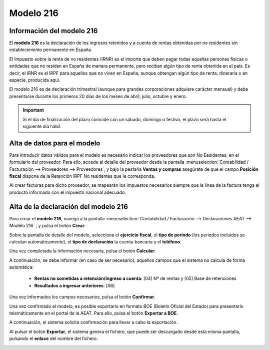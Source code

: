 =============
Modelo 216
=============

Información del modelo 216
============================

El **modelo 216** es la declaración de los ingresos retenidos y a cuenta de rentas obtenidas por no
residentes sin establecimiento permanente en España.

El Impuesto sobre la renta de no residentes (IRNR) es el importe que deben pagar todas aquellas
personas físicas o entidades que no residan en España de manera permanente, pero reciban algún tipo
de renta obtenida en el país. Es decir, el IRNR es el IRPF para aquellos que no viven en España,
aunque obtengan algún tipo de renta, dineraria o en especie, producida aquí.

El modelo 216 es de declaración trimestral (aunque para grandes corporaciones adquiere carácter mensual)
y debe presentarse durante los primeros 20 días de los meses de abril, julio, octubre y enero.

.. important::
   Si el día de finalización del plazo coincide con un sábado, domingo o festivo, el plazo será hasta el siguiente día hábil.

.. seealso::
   `Modelo 216 - Agencia Tributaria Española <https://sede.agenciatributaria.gob.es/Sede/no-residentes/irnr-sin-establecimiento-permanente/retenciones-irnr-sin-establecimiento-permanente/modelo-216.html>`_ .

Alta de datos para el modelo
=============================

Para introducir datos válidos para el modelo es necesario indicar los proveedores que son No Eesidentes, en el formulario del proveedor.
Para ello, accede al detalle del proveedor desde la pantalla :menuselection:`Contabilidad / Facturación --> Proveedores --> Proveedores`,
y bajo la pestaña **Ventas y compras** asegúrate de que el campo **Posición fiscal** dispone de la
Retención IRPF No residentes que le corresponda.

Al crear facturas para dicho proveedor, se mapearán los impuestos necesarios siempre que la línea de
la factura tenga el producto informado con el impuesto nacional adecuado.

Alta de la declaración del modelo 216
=======================================

Para crear el **modelo 216**, navega a la pantalla
:menuselection:`Contabilidad / Facturación --> Declaraciones AEAT --> Modelo 216`
, y pulsa el botón **Crear**:

.. image:: modelo216/modelo01.png
   :align: center
   :alt: Alta de la declaración del modelo 216

Sobre la pantalla de detalle del modelo, selecciona el **ejercicio fiscal**, el **tipo de período**
(los periodos incluidos se calculan automáticamente), el **tipo de declaración** la cuenta bancaria y
el **teléfono**.

Una vez completada la información necesaria, pulsa el botón **Calcular**:

.. image:: modelo216/modelo02.png
   :align: center
   :alt: Alta de la declaración del modelo 216

A continuación, se debe informar (en caso de ser necesario), aquellos campos que el sistema no
calcula de forma automática:

   - **Rentas no sometidas a retención/ingreso a cuenta**: [04] Nº de rentas y [05] Base de retenciones
   - **Resultados a ingresar anteriores**: [06]

.. image:: modelo216/modelo03.png
   :align: center
   :alt: Alta de la declaración del modelo 216

Una vez informados los campos necesarios, pulsa el botón **Confirmar**.

.. image:: modelo216/modelo04.png
   :align: center
   :alt: Alta de la declaración del modelo 216

Una vez confirmado el modelo, es posible exportarlo en formato BOE (Boletín Oficial del Estado) para
presentarlo telemáticamente en el portal de la AEAT. Para ello, pulsa el botón **Exportar a BOE**.

.. image:: modelo216/modelo05.png
   :align: center
   :alt: Alta de la declaración del modelo 216

A continuación, el sistema solicita confirmación para llevar a cabo la exportación.

.. image:: modelo216/modelo06.png
   :align: center
   :alt: Alta de la declaración del modelo 216

Al pulsar el botón **Exportar**, el sistema genera el fichero, que puede ser descargado desde esta
misma pantalla, pulsando el **enlace** del nombre del fichero.

.. image:: modelo216/modelo07.png
   :align: center
   :alt: Alta de la declaración del modelo 216

